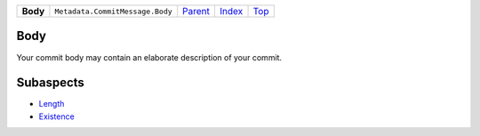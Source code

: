 +----------+---------------------------------+------------------------------------------------------+-------------------------------+------------+
| **Body** | ``Metadata.CommitMessage.Body`` | `Parent <Metadatacoala/aspect-docs/CommitMessage>`_  | `Index </coala/aspect-docs>`_ | `Top <#>`_ |
+----------+---------------------------------+------------------------------------------------------+-------------------------------+------------+

Body
====
Your commit body may contain an elaborate description of your commit.

Subaspects
==========

* `Length <Length>`_
* `Existence <Existence>`_
